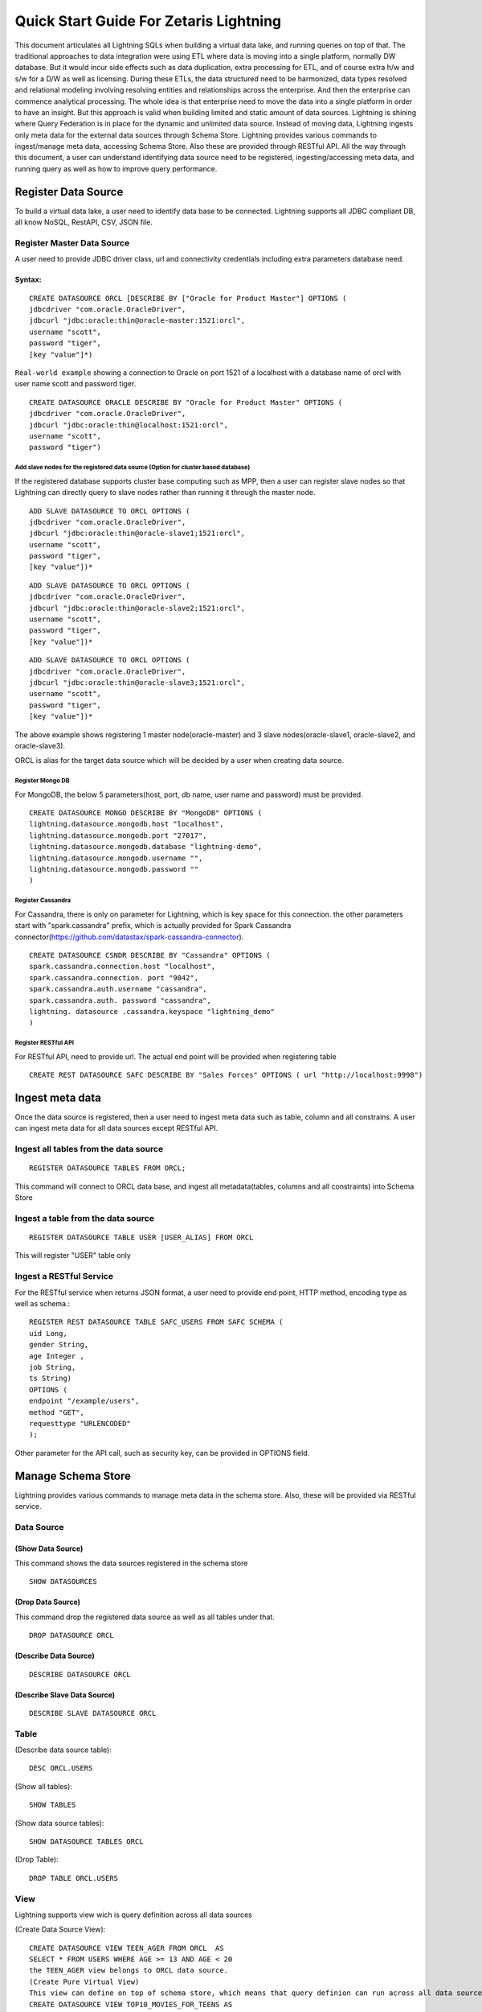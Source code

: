 ########################################
Quick Start Guide For Zetaris Lightning
########################################


This document articulates all Lightning SQLs when building a virtual data lake, and running queries on top of that. The traditional approaches to data integration were using ETL where data is moving into a single platform, normally DW database. But it would incur side effects such as data duplication, extra processing for ETL, and of course extra h/w and s/w for a D/W as well as licensing. During these ETLs, the data structured need to be harmonized, data types resolved and relational modeling involving resolving entities and relationships across the enterprise. And then the enterprise can commence analytical processing. The whole idea is that enterprise need to move the data into a single platform in order to have an insight. But this approach is valid when building limited and static amount of data sources.
Lightning is shining where Query Federation is in place for the dynamic and unlimited data source.  Instead of moving data, Lightning ingests only meta data for the external data sources through Schema Store. Lightning provides various commands to ingest/manage meta data, accessing Schema Store. Also these are provided through  RESTful API.
All the way through this document, a user can understand identifying data source need to be registered, ingesting/accessing meta data, and running query as well as how to improve query performance.

Register Data Source
=====================

To build a virtual data lake, a user need to identify data base to be connected. Lightning supports all JDBC compliant DB, all know NoSQL, RestAPI, CSV, JSON file.

Register Master Data Source
----------------------------

A user need to provide JDBC driver class, url and connectivity credentials including extra parameters database need.

Syntax:
^^^^^^^^
::
   
   CREATE DATASOURCE ORCL [DESCRIBE BY ["Oracle for Product Master"] OPTIONS (
   jdbcdriver "com.oracle.OracleDriver",
   jdbcurl "jdbc:oracle:thin@oracle-master:1521:orcl",
   username "scott",
   password "tiger",
   [key "value"]*)


``Real-world example`` showing a connection to Oracle on port 1521 of a localhost with a database name of orcl with user name scott and password tiger.
::
     
     CREATE DATASOURCE ORACLE DESCRIBE BY "Oracle for Product Master" OPTIONS (
     jdbcdriver "com.oracle.OracleDriver",
     jdbcurl "jdbc:oracle:thin@localhost:1521:orcl",
     username "scott",
     password "tiger")


Add slave nodes for the registered data source (Option for cluster based database)
++++++++++++++++++++++++++++++++++++++++++++++++++++++++++++++++++++++++++++++++++++

If the registered database supports cluster base computing such as MPP, then a user can register slave nodes so that Lightning can directly query to slave nodes rather than running it through the master node.
::
   
    ADD SLAVE DATASOURCE TO ORCL OPTIONS (
    jdbcdriver "com.oracle.OracleDriver",
    jdbcurl "jdbc:oracle:thin@oracle-slave1;1521:orcl",
    username "scott",
    password "tiger",
    [key "value"])*

::
    
     ADD SLAVE DATASOURCE TO ORCL OPTIONS (
     jdbcdriver "com.oracle.OracleDriver",
     jdbcurl "jdbc:oracle:thin@oracle-slave2;1521:orcl",
     username "scott",
     password "tiger",
     [key "value"])*

::
     
     ADD SLAVE DATASOURCE TO ORCL OPTIONS (
     jdbcdriver "com.oracle.OracleDriver",
     jdbcurl "jdbc:oracle:thin@oracle-slave3;1521:orcl",
     username "scott",
     password "tiger",
     [key "value"])*



The above example shows registering 1 master node(oracle-master) and 3 slave nodes(oracle-slave1, oracle-slave2, and oracle-slave3).

ORCL is alias for the target data source which will be decided by a user when creating data source.

Register Mongo DB
++++++++++++++++++++

For MongoDB, the below 5 parameters(host, port, db name, user name and password) must be provided.

::
   
    CREATE DATASOURCE MONGO DESCRIBE BY "MongoDB" OPTIONS ( 
    lightning.datasource.mongodb.host "localhost", 
    lightning.datasource.mongodb.port "27017", 
    lightning.datasource.mongodb.database "lightning-demo", 
    lightning.datasource.mongodb.username "", 
    lightning.datasource.mongodb.password "" 
    ) 

Register Cassandra
+++++++++++++++++++

For Cassandra, there is only on parameter for Lightning, which is key space for this connection. the other parameters start with "spark.cassandra" prefix, which is actually provided for Spark Cassandra connector(https://github.com/datastax/spark-cassandra-connector). ::

      CREATE DATASOURCE CSNDR DESCRIBE BY "Cassandra" OPTIONS ( 
      spark.cassandra.connection.host "localhost", 
      spark.cassandra.connection. port "9042", 
      spark.cassandra.auth.username "cassandra", 
      spark.cassandra.auth. password "cassandra", 
      lightning. datasource .cassandra.keyspace "lightning_demo" 
      ) 

Register RESTful API
+++++++++++++++++++++

For RESTful API, need to provide url. The actual end point will be provided when registering table
::

       CREATE REST DATASOURCE SAFC DESCRIBE BY "Sales Forces" OPTIONS ( url "http://localhost:9998") 

Ingest meta data
=================

Once the data source is registered, then a user need to ingest meta data such as table, column and all constrains. A user can ingest meta data for all data sources except RESTful API.

Ingest all tables from the data source
---------------------------------------
::
     
       REGISTER DATASOURCE TABLES FROM ORCL; 

This command will connect to ORCL data base, and ingest all metadata(tables, columns and all constraints) into Schema Store

Ingest a table from the data source
------------------------------------
::

     REGISTER DATASOURCE TABLE USER [USER_ALIAS] FROM ORCL

This will register "USER" table only

Ingest a RESTful Service
------------------------

For the RESTful service when returns JSON format, a user need to provide end point, HTTP method, encoding type as well as schema.::

     REGISTER REST DATASOURCE TABLE SAFC_USERS FROM SAFC SCHEMA ( 
     uid Long, 
     gender String, 
     age Integer , 
     job String, 
     ts String) 
     OPTIONS ( 
     endpoint "/example/users", 
     method "GET", 
     requesttype "URLENCODED" 
     ); 

Other parameter for the API call, such as security key, can be provided in OPTIONS field. 

Manage Schema Store
====================

Lightning provides various commands to manage meta data in the schema store. Also, these will be provided via RESTful service.

Data Source
------------

(Show Data Source)
^^^^^^^^^^^^^^^^^^^^

This command shows the data sources registered in the schema store
::

    SHOW DATASOURCES 

(Drop Data Source)
^^^^^^^^^^^^^^^^^^^^

This command drop the registered data source as well as all tables under that.
::
   
    DROP DATASOURCE ORCL 

(Describe Data Source)
^^^^^^^^^^^^^^^^^^^^^^
::
 
     DESCRIBE DATASOURCE ORCL

(Describe Slave Data Source)
^^^^^^^^^^^^^^^^^^^^^^^^^^^^
::
 
    DESCRIBE SLAVE DATASOURCE ORCL

Table
-------

(Describe data source table)::
    
    DESC ORCL.USERS 

(Show all tables)::
     
     SHOW TABLES

(Show data source tables)::
    
    SHOW DATASOURCE TABLES ORCL 

(Drop Table)::

     DROP TABLE ORCL.USERS

View
-----

Lightning supports view wich is query definition across all data sources

(Create Data Source View)::

     CREATE DATASOURCE VIEW TEEN_AGER FROM ORCL  AS 
     SELECT * FROM USERS WHERE AGE >= 13 AND AGE < 20 
     the TEEN_AGER view belongs to ORCL data source. 
     (Create Pure Virtual View) 
     This view can define on top of schema store, which means that query definion can run across all data sources. 
     CREATE DATASOURCE VIEW TOP10_MOVIES_FOR_TEENS AS 
     SELECT movies_from_oracle.title, user_rating. count , user_rating. min , user_rating. max , user_rating. avg 
     FROM ( 
     SELECT iid, count ( * ) count , min (pref) min , max (pref) max , avg (pref) avg 
     FROM TRDT.ratings ratings_from_teradata, PGRS.users users_from_postgres 
     WHERE users_from_postgres.age >= 13 AND users_from_postgres.age < 20 
     AND ratings_from_teradata.uid = users_from_postgres.uid 
     GROUP BY ratings_from_teradata.iid 
     ORDER BY avg DESC 
     LIMIT 20 
     ) AS user_rating, ORCL.movies movies_from_oracle 
     WHERE movies_from_oracle.iid = user_rating.iid 
     This view can be queried like normal table : 
     SELECT * FROM TOP10_MOVIES_FOR_TEENS 
     It belongs to "Schema Store View" 

(Drop View)::

     DROP VIEW ORCL.TEEN_AGER; 

Run Query
==========

Lightning supports SQL2003. Also, it can run all 99 TPC-DS queries. As long as a data source registered into schema store, query can across all data sources.

For example the following query run join query across three different data sources(Teradata ↔ Oracle ↔ Cassandra),::

     SELECT  users_from_cassandra.age, users_from_cassandra.gender, movies_from_oracle.title title, ratings_from_teradata.pref, ratings_from_teradata.ts 
     FROM TRDT.ratings ratings_from_teradata, ORCL.movies movies_from_oracle, CSNDR.users users_from_cassandra 
     WHERE users_from_postgres.gender = 'F' 
     AND ratings_from_teradata.uid = users_from_postgres.uid 
     AND movies_from_oracle.iid = ratings_from_teradata.iid 

Materialization and Cache
==========================

For some reasons, for example query performance, all data source tables or views can be materialized by leveraging Zetaris Fusion DB. Also, Lightning support Cache capabilities where a user can load all data into main memory.

(Materialization) 

For example the following query materialize all data from RESTful Service to USER_FOR_COPY table in fusion db.::

     INSERT INTO FUSIONDB.USERS_FOR_COPY 
     SELECT uid, gender, age, job , ts FROM SAFC.SAFC_USERS 

(Cache/Uncache)

A user can load all data into main memory by leverging cache capability and also, uncache it anytime.
::
     
     CACHE TABLE pref; 
     CACHE TABLE ORCL.movies; 

The pref, ORCL.moves table are chaned now, and the following query performs a lot better : 
::
     
     SELECT movies_from_oracle.title, hdfs_pref. count , hdfs_pref. min , hdfs_pref. max , hdfs_pref. avg 
     FROM ( 
     SELECT iid, count ( * ) count , min (pref) min , max (pref) max , avg (pref) avg 
     FROM pref 
     GROUP BY iid 
     ) AS hdfs_pref, ORCL.movies movies_from_oracle 
     WHERE movies_from_oracle.iid = hdfs_pref.iid 
     These tables uncached any time 
     UNCACHE TABLE pref 
     UNCACHE TABLE ORCL.movies 

Statistics
===========

Lighting come up with CBO(Cose Based Optimizer) to reduce data shuffling across cluster. To do this, Lighting keeps statistics for the data source. There are two types of statistics, the one is table level statistics and the other is column level statistics.

(Table level statistics)
::
     
     ANALYZE DATASOURCE TABLE ORCL.MOVIES 
     This command generate statistics such as size in bytes, cardinality for the table, and these are browsed by the following command : 
     SHOW DATASOURCE TABLE STATISTICS ORCL.MOVIES 

(Column level statistics)::

     ANALYZE DATASOURCE TABLE ORCL.MOVIES COMPUTE STATISTICS FOR COLUMNS (IID, TITLE) 
     This command generate statistics such as cardinality, number of null, min, max, average value, and these are browsed by the following commabd : 
     SHOW DATASOURCE COLUMN STATISTICS ORCL.MOVIES; 

Partitioning
=============

Query performance can be improved by partitioning table. What partitioning means here is that all records are splitted into multiple partitions and these are processed independently in each worker node.
::

     CREATE DATASOURCE PARTITION ON ORCL.USERS OPTIONS ( 
     COLUMN "UID", 
     COUNT "2", 
     LOWERBOUND "1", 
     UPPERBOUND "6040") 
     This command makes two partitions based on the "UID" column. lower/upper bound provides boundary value for the partition. This partition can be removed by : 
     DROP DATASOURCE PARTITION ON ORCL.USERS 

Import CSV file
================

Lighting supports CSV file and running query on top of it. A CSV can be imported by either :

(Hive syntax)::

     CREATE EXTERNAL TABLE pref (uid INT, iid INT, pref FLOAT, ts STRING)
     ROW FORMAT DELIMITED FIELDS TERMINATED BY ','
     LOCATION 'csv directory'

With the syntax, a user can import other file format than csv(tsv for example). But this doesn't support :

1.  Header
    CSV header must be got rid of.
2.  LOCATION must be directory. Create a directory, and place csv file there
3.  For directory in s3 bucket, csv directory looks like “s3n://mys3bucket/perf/”

 OR

(Lightning Syntax)::

     CREATE TABLE pref
     USING com.databricks.spark.csv
     OPTIONS (path "file path", header "true", inferSchema "true")

With this syntax, user can do :
1.  infer schema
2.  support header
3.  support a single file
4.  ``file path`` in Amazon s3 looks like ``s3n://mys3bucket/perf/pref.csv``



